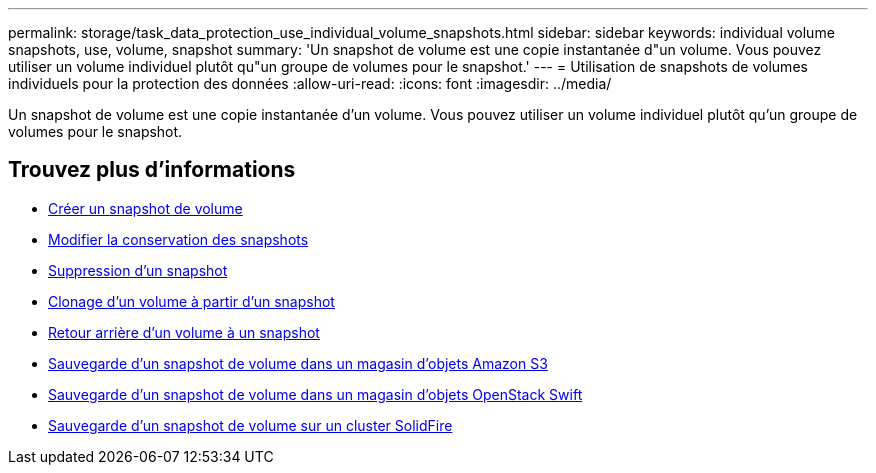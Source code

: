 ---
permalink: storage/task_data_protection_use_individual_volume_snapshots.html 
sidebar: sidebar 
keywords: individual volume snapshots, use, volume, snapshot 
summary: 'Un snapshot de volume est une copie instantanée d"un volume. Vous pouvez utiliser un volume individuel plutôt qu"un groupe de volumes pour le snapshot.' 
---
= Utilisation de snapshots de volumes individuels pour la protection des données
:allow-uri-read: 
:icons: font
:imagesdir: ../media/


[role="lead"]
Un snapshot de volume est une copie instantanée d'un volume. Vous pouvez utiliser un volume individuel plutôt qu'un groupe de volumes pour le snapshot.



== Trouvez plus d'informations

* xref:task_data_protection_create_a_volume_snapshot.adoc[Créer un snapshot de volume]
* xref:task_data_protection_edit_snapshot_retention.adoc[Modifier la conservation des snapshots]
* xref:task_data_protection_delete_a_snapshot.adoc[Suppression d'un snapshot]
* xref:task_data_protection_clone_a_volume_from_a_snapshot.adoc[Clonage d'un volume à partir d'un snapshot]
* xref:task_data_protection_roll_back_a_volume_to_a_snapshot.adoc[Retour arrière d'un volume à un snapshot]
* xref:task_data_protection_back_up_a_volume_snapshot_to_an_amazon_s3_object_store.adoc[Sauvegarde d'un snapshot de volume dans un magasin d'objets Amazon S3]
* xref:task_data_protection_back_up_a_volume_snapshot_to_openstack_swift.adoc[Sauvegarde d'un snapshot de volume dans un magasin d'objets OpenStack Swift]
* xref:task_data_protection_back_up_volume_snapshot_to_solidfire.adoc[Sauvegarde d'un snapshot de volume sur un cluster SolidFire]

